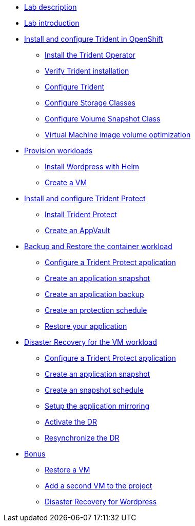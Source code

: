 
* xref:index.adoc[Lab description]

* xref:module-01.adoc[Lab introduction]

* xref:module-02.adoc[Install and configure Trident in OpenShift]
** xref:module-02.adoc#operatorinstall[Install the Trident Operator]
** xref:module-02.adoc#tridentinstalled[Verify Trident installation]
** xref:module-02.adoc#tridentconfiguration[Configure Trident]
** xref:module-02.adoc#storageclasses[Configure Storage Classes]
** xref:module-02.adoc#vsclass[Configure Volume Snapshot Class]
** xref:module-02.adoc#optimization[Virtual Machine image volume optimization]

* xref:module-03.adoc[Provision workloads]
** xref:module-03.adoc#deploywordpress[Install Wordpress with Helm]
** xref:module-03.adoc#deployvm[Create a VM]

* xref:module-04.adoc[Install and configure Trident Protect]
** xref:module-04.adoc#installtridentprotect[Install Trident Protect]
** xref:module-04.adoc#configureappvault[Create an AppVault]

* xref:module-05.adoc[Backup and Restore the container workload]
** xref:module-05.adoc#creation[Configure a Trident Protect application]
** xref:module-05.adoc#snapshot[Create an application snapshot]
** xref:module-05.adoc#backup[Create an application backup]
** xref:module-05.adoc#schedule[Create an protection schedule]
** xref:module-05.adoc#restore[Restore your application]

* xref:module-06.adoc[Disaster Recovery for the VM workload]
** xref:module-06.adoc#creation[Configure a Trident Protect application]
** xref:module-06.adoc#snapshot[Create an application snapshot]
** xref:module-06.adoc#schedule[Create an snapshot schedule]
** xref:module-06.adoc#mirror[Setup the application mirroring]
** xref:module-06.adoc#failover[Activate the DR]
** xref:module-06.adoc#resync[Resynchronize the DR]

* xref:module-07.adoc[Bonus]
** xref:module-07.adoc#vmrestore[Restore a VM]
** xref:module-07.adoc#vmadd[Add a second VM to the project]
** xref:module-07.adoc#wordpress[Disaster Recovery for Wordpress]

